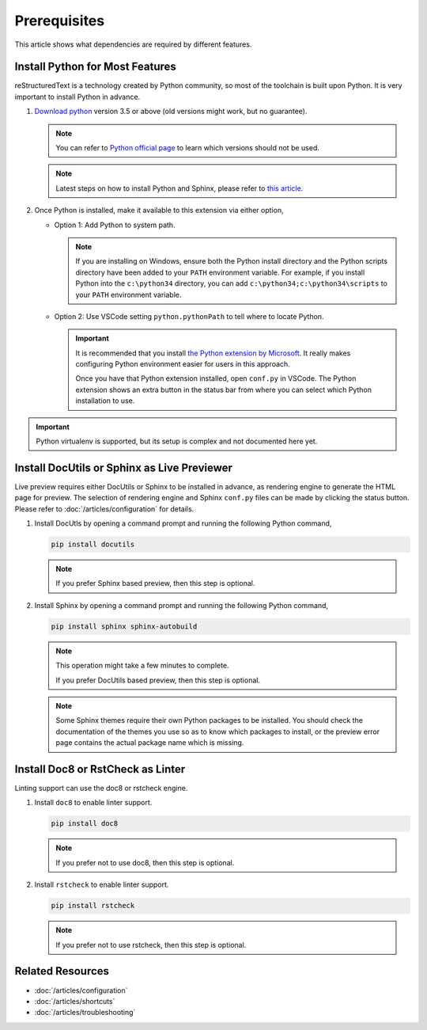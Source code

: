 Prerequisites
=============
This article shows what dependencies are required by different features.

Install Python for Most Features
--------------------------------
reStructuredText is a technology created by Python community, so most of the
toolchain is built upon Python. It is very important to install Python in
advance.

#. `Download python <https://www.python.org/downloads/>`_ version 3.5 or above
   (old versions might work, but no guarantee).

   .. note:: You can refer to `Python official page <https://devguide.python.org/devcycle/#end-of-life-branches>`_
      to learn which versions should not be used.

   .. note:: Latest steps on how to install Python and Sphinx, please refer to
      `this article <https://docs.readthedocs.io/en/latest/getting_started.html#in-rst>`_.

#. Once Python is installed, make it available to this extension via either
   option,

   * Option 1: Add Python to system path.

     .. note:: If you are installing on Windows, ensure both the Python install
        directory and the Python scripts directory have been added to your
        ``PATH`` environment variable. For example, if you install Python into
        the ``c:\python34`` directory, you can add
        ``c:\python34;c:\python34\scripts`` to your ``PATH`` environment
        variable.

   * Option 2: Use VSCode setting ``python.pythonPath`` to tell where to locate
     Python.

     .. important:: It is recommended that you install
        `the Python extension by Microsoft <https://marketplace.visualstudio.com/items?itemName=ms-python.python>`_.
        It really makes configuring Python environment easier for users in this
        approach.

        Once you have that Python extension installed, open ``conf.py`` in
        VSCode. The Python extension shows an extra button in the status bar
        from where you can select which Python installation to use.

.. important:: Python virtualenv is supported, but its setup is complex and not
   documented here yet.

Install DocUtils or Sphinx as Live Previewer
--------------------------------------------
Live preview requires either DocUtils or Sphinx to be installed in advance, as
rendering engine to generate the HTML page for preview. The selection of
rendering engine and Sphinx ``conf.py`` files can be made by clicking the
status button. Please refer to :doc:`/articles/configuration` for details.

#. Install DocUtls by opening a command prompt and running the following Python
   command,

   .. code-block:: text

      pip install docutils

   .. note:: If you prefer Sphinx based preview, then this step is optional.

#. Install Sphinx by opening a command prompt and running the following Python
   command,

   .. code-block:: text

      pip install sphinx sphinx-autobuild

   .. note:: This operation might take a few minutes to complete.

      If you prefer DocUtils based preview, then this step is optional.

   .. note:: Some Sphinx themes require their own Python packages to be
      installed. You should check the documentation of the themes you use so as
      to know which packages to install, or the preview error page contains the
      actual package name which is missing.

Install Doc8 or RstCheck as Linter
----------------------------------
Linting support can use the doc8 or rstcheck engine.

#. Install ``doc8`` to enable linter support.

   .. code-block:: text

      pip install doc8

   .. note:: If you prefer not to use doc8, then this step is optional.

#. Install ``rstcheck`` to enable linter support.

   .. code-block:: text

      pip install rstcheck

   .. note:: If you prefer not to use rstcheck, then this step is optional.

Related Resources
-----------------

- :doc:`/articles/configuration`
- :doc:`/articles/shortcuts`
- :doc:`/articles/troubleshooting`

